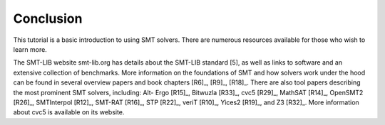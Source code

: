 .. _conclusion:

Conclusion
==========

This tutorial is a basic introduction to using SMT solvers. There are numerous
resources available for those who wish to learn more.

The SMT-LIB website smt-lib.org has details about the SMT-LIB standard [5],
as well as links to software and an extensive collection of benchmarks. More
information on the foundations of SMT and how solvers work under the hood can
be found in several overview papers and book chapters [R6]_, [R9]_,
[R18]_. There are also tool papers describing the most prominent SMT solvers,
including: Alt- Ergo [R15]_, Bitwuzla [R33]_, cvc5 [R29]_, MathSAT [R14]_,
OpenSMT2 [R26]_, SMTInterpol [R12]_, SMT-RAT [R16]_, STP [R22]_, veriT [R10]_,
Yices2 [R19]_, and Z3 [R32]_. More information about cvc5 is available on its
website.

